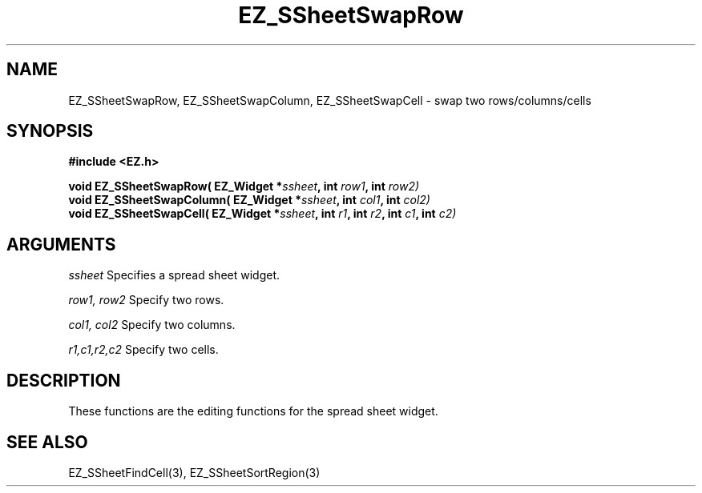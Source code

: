 '\"
'\" Copyright (c) 1997 Maorong Zou
'\" 
.TH EZ_SSheetSwapRow 3 "" EZWGL "EZWGL Functions"
.BS
.SH NAME
EZ_SSheetSwapRow, EZ_SSheetSwapColumn, EZ_SSheetSwapCell \- swap two rows/columns/cells

.SH SYNOPSIS
.nf
.B #include <EZ.h>
.sp
.BI "void EZ_SSheetSwapRow( EZ_Widget *" ssheet ", int " row1 ", int " row2)
.BI "void EZ_SSheetSwapColumn( EZ_Widget *" ssheet ", int " col1 ", int " col2)
.BI "void EZ_SSheetSwapCell( EZ_Widget *" ssheet ", int " r1 ", int " r2 ", int " c1 ", int " c2)

        
.SH ARGUMENTS
\fIssheet\fR  Specifies a spread sheet widget.
.sp
\fIrow1, row2\fR  Specify two rows.
.sp
\fIcol1, col2\fR  Specify two columns.
.sp
\fIr1,c1,r2,c2\fR  Specify two cells.

.SH DESCRIPTION
        
.PP
These functions are the editing functions for the spread sheet widget.

.PP

.SH "SEE ALSO"
EZ_SSheetFindCell(3),  EZ_SSheetSortRegion(3)
.br



